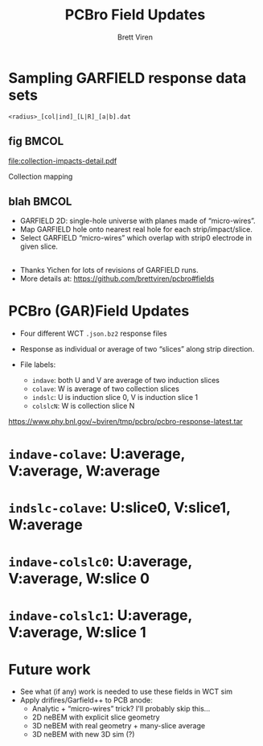 #+title: PCBro Field Updates
#+author: Brett Viren
#+latex_header: \usepackage{xspace}
#+latex_header: \usepackage{libertine}
#+latex_header: \usepackage{fontawesome}
#+latex_header: \usetheme{Boadilla}
#+latex_header: \setbeamertemplate{navigation symbols}{}
#+latex_header: \hypersetup{colorlinks}
#+latex_header: \setbeamerfont{alerted text}{series=\bfseries}
#+options: ':t

* Sampling GARFIELD response data sets

#+begin_center
~<radius>_[col|ind]_[L|R]_[a|b].dat~
#+end_center

** fig                                                                :BMCOL:
   :PROPERTIES:
   :BEAMER_col: 0.3
   :END:
[[file:collection-impacts-detail.pdf]]

Collection mapping

** blah                                                               :BMCOL:
   :PROPERTIES:
   :BEAMER_col: 0.7
   :END:

[[file:geometry-2D.png]]
\footnotesize
- GARFIELD 2D: single-hole universe with planes made of "micro-wires".
- Map GARFIELD hole onto nearest real hole for each strip/impact/slice.
- Select GARFIELD "micro-wires" which overlap with strip0 electrode in
  given slice.

** 

- Thanks Yichen for lots of revisions of GARFIELD runs.
- More details at: \scriptsize https://github.com/brettviren/pcbro#fields


* PCBro (GAR)Field Updates

- Four different WCT ~.json.bz2~ response files

- Response as individual or average of two "slices" along strip direction.

- File labels:
  - ~indave~: both U and V are average of two induction slices
  - ~colave~: W is average of two collection slices
  - ~indslc~: U is induction slice 0, V is induction slice 1
  - ~colslcN~: W is collection slice N


#+begin_center
\tiny
https://www.phy.bnl.gov/~bviren/tmp/pcbro/pcbro-response-latest.tar
#+end_center

* ~indave-colave~: U:average, V:average, W:average

#+ATTR_LATEX: :height 7.5cm :center
[[file:pcbro-response-indave-colave.png]]
#+ATTR_LATEX: :height 7.5cm :center
[[file:pcbro-response-indave-colave-zoom.png]]

* ~indslc-colave~: U:slice0, V:slice1, W:average

#+ATTR_LATEX: :height 7.5cm :center
[[file:pcbro-response-indslc-colave.png]]
#+ATTR_LATEX: :height 7.5cm :center
[[file:pcbro-response-indslc-colave-zoom.png]]


* ~indave-colslc0~: U:average, V:average, W:slice 0

#+ATTR_LATEX: :height 7.5cm :center
[[file:pcbro-response-indave-colslc0.png]]
#+ATTR_LATEX: :height 7.5cm :center
[[file:pcbro-response-indave-colslc0-zoom.png]]


* ~indave-colslc1~: U:average, V:average, W:slice 1

#+ATTR_LATEX: :height 7.5cm :center
[[file:pcbro-response-indave-colslc1.png]]
#+ATTR_LATEX: :height 7.5cm :center
[[file:pcbro-response-indave-colslc1-zoom.png]]

* Future work

- See what (if any) work is needed to use these fields in WCT sim 
- Apply drifires/Garfield++ to PCB anode:
  - Analytic + "micro-wires" trick? I'll probably skip this...
  - 2D neBEM with explicit slice geometry
  - 3D neBEM with real geometry + many-slice average
  - 3D neBEM with new 3D sim (?)
